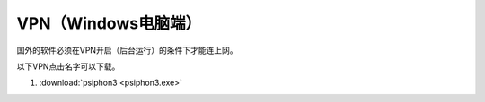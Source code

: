 **VPN（Windows电脑端）**
============================

国外的软件必须在VPN开启（后台运行）的条件下才能连上网。

以下VPN点击名字可以下载。

1. :download:`psiphon3 <psiphon3.exe>` 

